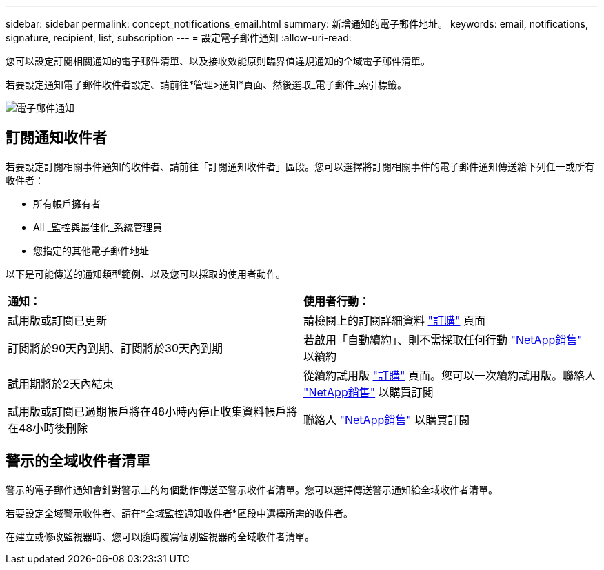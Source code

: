 ---
sidebar: sidebar 
permalink: concept_notifications_email.html 
summary: 新增通知的電子郵件地址。 
keywords: email, notifications, signature, recipient, list, subscription 
---
= 設定電子郵件通知
:allow-uri-read: 


[role="lead"]
您可以設定訂閱相關通知的電子郵件清單、以及接收效能原則臨界值違規通知的全域電子郵件清單。

若要設定通知電子郵件收件者設定、請前往*管理>通知*頁面、然後選取_電子郵件_索引標籤。

[role="thumb"]
image:Notifications_email_list.png["電子郵件通知"]



== 訂閱通知收件者

若要設定訂閱相關事件通知的收件者、請前往「訂閱通知收件者」區段。您可以選擇將訂閱相關事件的電子郵件通知傳送給下列任一或所有收件者：

* 所有帳戶擁有者
* All _監控與最佳化_系統管理員
* 您指定的其他電子郵件地址


以下是可能傳送的通知類型範例、以及您可以採取的使用者動作。

|===


| *通知：* | *使用者行動：* 


| 試用版或訂閱已更新 | 請檢閱上的訂閱詳細資料 link:concept_subscribing_to_cloud_insights.html["訂購"] 頁面 


| 訂閱將於90天內到期、訂閱將於30天內到期 | 若啟用「自動續約」、則不需採取任何行動 link:https://www.netapp.com/us/forms/sales-inquiry/cloud-insights-sales-inquiries.aspx["NetApp銷售"] 以續約 


| 試用期將於2天內結束 | 從續約試用版 link:concept_subscribing_to_cloud_insights.html["訂購"] 頁面。您可以一次續約試用版。聯絡人 link:https://www.netapp.com/us/forms/sales-inquiry/cloud-insights-sales-inquiries.aspx["NetApp銷售"] 以購買訂閱 


| 試用版或訂閱已過期帳戶將在48小時內停止收集資料帳戶將在48小時後刪除 | 聯絡人 link:https://www.netapp.com/us/forms/sales-inquiry/cloud-insights-sales-inquiries.aspx["NetApp銷售"] 以購買訂閱 
|===


== 警示的全域收件者清單

警示的電子郵件通知會針對警示上的每個動作傳送至警示收件者清單。您可以選擇傳送警示通知給全域收件者清單。

若要設定全域警示收件者、請在*全域監控通知收件者*區段中選擇所需的收件者。

[role="thumb"]
在建立或修改監視器時、您可以隨時覆寫個別監視器的全域收件者清單。
